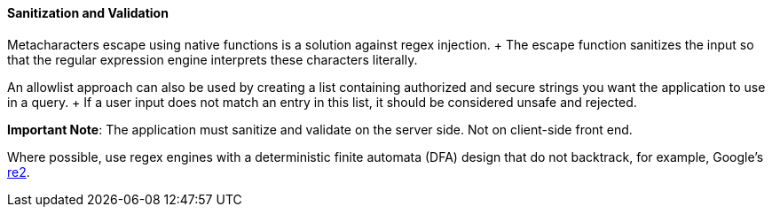 ==== Sanitization and Validation

Metacharacters escape using native functions is a solution against regex
injection. + The escape function sanitizes the input so that the regular expression
engine interprets these characters literally.

An allowlist approach can also be used by creating a list containing
authorized and secure strings you want the application to use in a query. + If a user
input does not match an entry in this list, it should be considered unsafe and
rejected.

*Important Note*: The application must sanitize and validate on the server side. Not on
client-side front end.

Where possible, use regex engines with a deterministic finite
automata (DFA) design that do not backtrack, for example, Google's
https://github.com/google/re2[re2].
